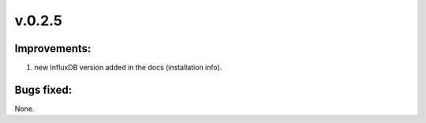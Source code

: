 =======
v.0.2.5
=======

-------------
Improvements:
-------------

1) new InfluxDB version added in the docs (installation info).

-----------
Bugs fixed:
-----------

None.
